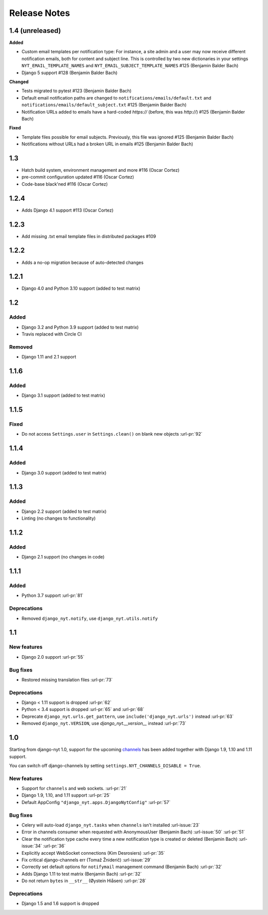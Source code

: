 Release Notes
=============

1.4 (unreleased)
----------------

**Added**

* Custom email templates per notification type:
  For instance, a site admin and a user may now receive different notification emails, both for content and subject line.
  This is controlled by two new dictionaries in your settings ``NYT_EMAIL_TEMPLATE_NAMES`` and ``NYT_EMAIL_SUBJECT_TEMPLATE_NAMES`` #125 (Benjamin Balder Bach)
* Django 5 support #128 (Benjamin Balder Bach)

**Changed**

* Tests migrated to pytest #123 (Benjamin Balder Bach)
* Default email notification paths are changed to ``notifications/emails/default.txt`` and ``notifications/emails/default_subject.txt`` #125 (Benjamin Balder Bach)
* Notification URLs added to emails have a hard-coded `https://` (before, this was `http://`) #125 (Benjamin Balder Bach)

**Fixed**

* Template files possible for email subjects. Previously, this file was ignored #125 (Benjamin Balder Bach)
* Notifications without URLs had a broken URL in emails #125 (Benjamin Balder Bach)


1.3
---

* Hatch build system, environment management and more #116 (Oscar Cortez)
* pre-commit configuration updated #116 (Oscar Cortez)
* Code-base black'ned #116 (Oscar Cortez)


1.2.4
-----

* Adds Django 4.1 support #113 (Oscar Cortez)


1.2.3
-----

* Add missing .txt email template files in distributed packages #109


1.2.2
-----

* Adds a no-op migration because of auto-detected changes


1.2.1
-----

* Django 4.0 and Python 3.10 support (added to test matrix)


1.2
---

Added
^^^^^

* Django 3.2 and Python 3.9 support (added to test matrix)
* Travis replaced with Circle CI

Removed
^^^^^^^

* Django 1.11 and 2.1 support


1.1.6
-----

Added
^^^^^

* Django 3.1 support (added to test matrix)

1.1.5
-----

Fixed
^^^^^

* Do not access ``Settings.user`` in ``Settings.clean()`` on blank new objects :url-pr:`92`


1.1.4
-----

Added
^^^^^

* Django 3.0 support (added to test matrix)


1.1.3
-----

Added
^^^^^

* Django 2.2 support (added to test matrix)
* Linting (no changes to functionality)


1.1.2
-----

Added
^^^^^

* Django 2.1 support (no changes in code)


1.1.1
-----

Added
^^^^^

* Python 3.7 support  :url-pr:`81`

Deprecations
^^^^^^^^^^^^

* Removed ``django_nyt.notify``, use ``django_nyt.utils.notify``



1.1
---

New features
^^^^^^^^^^^^

* Django 2.0 support :url-pr:`55`

Bug fixes
^^^^^^^^^

* Restored missing translation files :url-pr:`73`

Deprecations
^^^^^^^^^^^^

* Django < 1.11 support is dropped :url-pr:`62`
* Python < 3.4 support is dropped :url-pr:`65` and :url-pr:`68`
* Deprecate ``django_nyt.urls.get_pattern``, use ``include('django_nyt.urls')`` instead :url-pr:`63`
* Removed ``django_nyt.VERSION``, use `django_nyt.__version__` instead :url-pr:`73`

1.0
---

Starting from django-nyt 1.0, support for the upcoming
`channels <https://channels.readthedocs.io/en/stable/>`_ has been added together with
Django 1.9, 1.10 and 1.11 support.

You can switch off django-channels by setting
``settings.NYT_CHANNELS_DISABLE = True``.


New features
^^^^^^^^^^^^

* Support for ``channels`` and web sockets. :url-pr:`21`
* Django 1.9, 1.10, and 1.11 support :url-pr:`25`
* Default AppConfig ``"django_nyt.apps.DjangoNytConfig"`` :url-pr:`57`


Bug fixes
^^^^^^^^^

* Celery will auto-load ``django_nyt.tasks`` when ``channels`` isn't installed :url-issue:`23`
* Error in channels consumer when requested with AnonymousUser (Benjamin Bach) :url-issue:`50` :url-pr:`51`
* Clear the notification type cache every time a new notification type is created or deleted (Benjamin Bach) :url-issue:`34` :url-pr:`36`
* Explicitly accept WebSocket connections (Kim Desrosiers) :url-pr:`35`
* Fix critical django-channels err (Tomaž Žniderič) :url-issue:`29`
* Correctly set default options for ``notifymail`` management command (Benjamin Bach) :url-pr:`32`
* Adds Django 1.11 to test matrix (Benjamin Bach) :url-pr:`32`
* Do not return ``bytes`` in ``__str__`` (Øystein Hiåsen) :url-pr:`28`


Deprecations
^^^^^^^^^^^^

* Django 1.5 and 1.6 support is dropped
